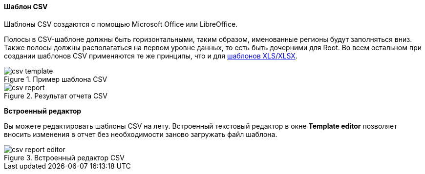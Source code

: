 :sourcesdir: ../../../../source

[[template_csv]]
==== Шаблон CSV

Шаблоны CSV создаются с помощью Microsoft Office или LibreOffice.

Полосы в CSV-шаблоне должны быть горизонтальными, таким образом, именованные регионы будут заполняться вниз. Также полосы должны располагаться на первом уровне данных, то есть быть дочерними для Root. Во всем остальном при создании шаблонов CSV применяются те же принципы, что и для <<template_xls,шаблонов XLS/XLSX>>.

.Пример шаблона CSV
image::csv_template.png[align="center"]

.Результат отчета CSV
image::csv_report.png[align="center"]

*Встроенный редактор*

Вы можете редактировать шаблоны CSV на лету. Встроенный текстовый редактор в окне *Template editor* позволяет вносить изменения в отчет без необходимости заново загружать файл шаблона.

.Встроенный редактор CSV
image::csv_report_editor.png[align="center"]

